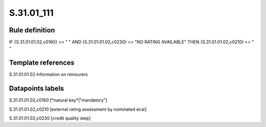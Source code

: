 ===========
S.31.01_111
===========

Rule definition
---------------

IF {S.31.01.01.02,c0160} <> " " AND {S.31.01.01.02,c0230} <> "NO RATING AVAILABLE" THEN {S.31.01.01.02,c0210} <> " "


Template references
-------------------

S.31.01.01.02 Information on reinsurers


Datapoints labels
-----------------

S.31.01.01.02,c0160 [*natural key*|"mandatory"]

S.31.01.01.02,c0210 [external rating assessment by nominated ecai]

S.31.01.01.02,c0230 [credit quality step]



